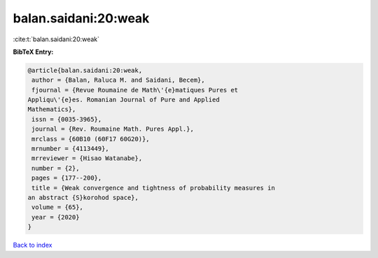 balan.saidani:20:weak
=====================

:cite:t:`balan.saidani:20:weak`

**BibTeX Entry:**

.. code-block:: bibtex

   @article{balan.saidani:20:weak,
    author = {Balan, Raluca M. and Saidani, Becem},
    fjournal = {Revue Roumaine de Math\'{e}matiques Pures et
   Appliqu\'{e}es. Romanian Journal of Pure and Applied
   Mathematics},
    issn = {0035-3965},
    journal = {Rev. Roumaine Math. Pures Appl.},
    mrclass = {60B10 (60F17 60G20)},
    mrnumber = {4113449},
    mrreviewer = {Hisao Watanabe},
    number = {2},
    pages = {177--200},
    title = {Weak convergence and tightness of probability measures in
   an abstract {S}korohod space},
    volume = {65},
    year = {2020}
   }

`Back to index <../By-Cite-Keys.html>`__
